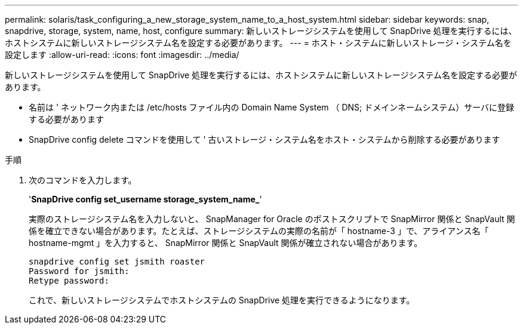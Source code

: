 ---
permalink: solaris/task_configuring_a_new_storage_system_name_to_a_host_system.html 
sidebar: sidebar 
keywords: snap, snapdrive, storage, system, name, host, configure 
summary: 新しいストレージシステムを使用して SnapDrive 処理を実行するには、ホストシステムに新しいストレージシステム名を設定する必要があります。 
---
= ホスト・システムに新しいストレージ・システム名を設定します
:allow-uri-read: 
:icons: font
:imagesdir: ../media/


[role="lead"]
新しいストレージシステムを使用して SnapDrive 処理を実行するには、ホストシステムに新しいストレージシステム名を設定する必要があります。

* 名前は ' ネットワーク内または /etc/hosts ファイル内の Domain Name System （ DNS; ドメインネームシステム）サーバに登録する必要があります
* SnapDrive config delete コマンドを使用して ' 古いストレージ・システム名をホスト・システムから削除する必要があります


.手順
. 次のコマンドを入力します。
+
'*SnapDrive config set_username storage_system_name_*'

+
実際のストレージシステム名を入力しないと、 SnapManager for Oracle のポストスクリプトで SnapMirror 関係と SnapVault 関係を確立できない場合があります。たとえば、ストレージシステムの実際の名前が「 hostname-3 」で、アライアンス名「 hostname-mgmt 」を入力すると、 SnapMirror 関係と SnapVault 関係が確立されない場合があります。

+
[listing]
----
snapdrive config set jsmith roaster
Password for jsmith:
Retype password:
----
+
これで、新しいストレージシステムでホストシステムの SnapDrive 処理を実行できるようになります。


